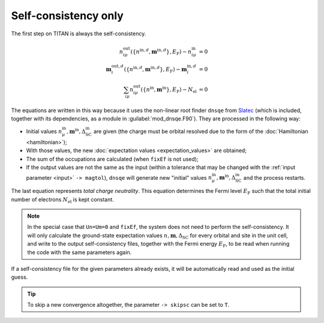 .. index:: Self-consistency

*********************
Self-consistency only
*********************

The first step on TITAN is always the self-consistency.

.. math::

  n^{\text{out}}_{i\mu}(\{n^{\text{in},d},\mathbf{m}^{\text{in},d}\},E_\text{F}) - n^{\text{in}}_{i\mu} &= 0 \\
  \mathbf{m}^{\text{out},d}_i(\{n^{\text{in},d},\mathbf{m}^{\text{in},d}\},E_\text{F}) - \mathbf{m}^{\text{in},d}_i &= 0 \\
  \sum_{i\mu} n^\text{out}_{i\mu}(\{n^\text{in},\mathbf{m}^\text{in}\},E_\text{F}) - N_\text{el} &= 0

The equations are written in this way because it uses the non-linear root finder ``dnsqe`` from `Slatec <https://www.netlib.org/slatec/src/>`_ (which is included, together with its dependencies, as a module in :guilabel:`mod_dnsqe.F90`).
They are processed in the following way: 

* Initial values :math:`n^{\text{in}}_\mu, \mathbf{m}^{\text{in}}, \Delta_\text{SC}^{\text{in}}` are given (the charge must be orbital resolved due to the form of the :doc:`Hamiltonian <hamiltonian>`);
* With those values, the new :doc:`expectation values <expectation_values>` are obtained;
* The sum of the occupations are calculated (when ``fixEf`` is not used);
* If the output values are not the same as the input (within a tolerance that may be changed with the :ref:`input parameter <input>` ``-> magtol``), ``dnsqe`` will generate new "initial" values :math:`n^{\text{in}}_\mu, \mathbf{m}^{\text{in}}, \Delta_\text{SC}^{\text{in}}` and the process restarts.

The last equation represents *total charge neutrality*. 
This equation determines the Fermi level :math:`E_\text{F}` such that the total initial number of electrons :math:`N_\text{el}` is kept constant.

.. note::
  In the special case that ``Un=Um=0`` and ``fixEf``, the system does not need to perform the self-consistency.
  It will only calculate the ground-state expectation values :math:`n, \mathbf{m}, \Delta_\text{SC}` for every orbital and site in the unit cell, and write to the output self-consistency files, together with the Fermi energy :math:`E_\text{F}`, to be read when running the code with the same parameters again.

If a self-consistency file for the given parameters already exists, it will be automatically read and used as the initial guess.

.. tip::
  To skip a new convergence altogether, the parameter ``-> skipsc`` can be set to ``T``.
